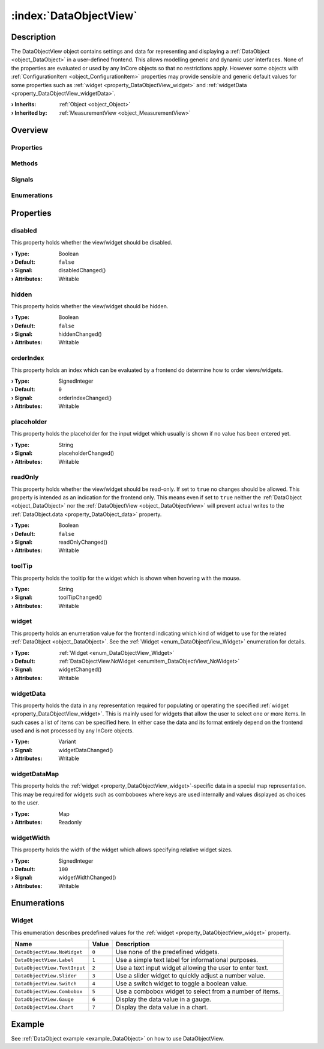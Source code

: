 
.. _object_DataObjectView:


:index:`DataObjectView`
-----------------------

Description
***********

The DataObjectView object contains settings and data for representing and displaying a :ref:`DataObject <object_DataObject>` in a user-defined frontend. This allows modelling generic and dynamic user interfaces. None of the properties are evaluated or used by any InCore objects so that no restrictions apply. However some objects with :ref:`ConfigurationItem <object_ConfigurationItem>` properties may provide sensible and generic default values for some properties such as :ref:`widget <property_DataObjectView_widget>` and :ref:`widgetData <property_DataObjectView_widgetData>`.

:**› Inherits**: :ref:`Object <object_Object>`
:**› Inherited by**: :ref:`MeasurementView <object_MeasurementView>`

Overview
********

Properties
++++++++++

.. hlist::
  :columns: 2

  * :ref:`disabled <property_DataObjectView_disabled>`
  * :ref:`hidden <property_DataObjectView_hidden>`
  * :ref:`orderIndex <property_DataObjectView_orderIndex>`
  * :ref:`placeholder <property_DataObjectView_placeholder>`
  * :ref:`readOnly <property_DataObjectView_readOnly>`
  * :ref:`toolTip <property_DataObjectView_toolTip>`
  * :ref:`widget <property_DataObjectView_widget>`
  * :ref:`widgetData <property_DataObjectView_widgetData>`
  * :ref:`widgetDataMap <property_DataObjectView_widgetDataMap>`
  * :ref:`widgetWidth <property_DataObjectView_widgetWidth>`
  * :ref:`Object.objectId <property_Object_objectId>`
  * :ref:`Object.parent <property_Object_parent>`

Methods
+++++++

.. hlist::
  :columns: 1

  * :ref:`Object.fromJson() <method_Object_fromJson>`
  * :ref:`Object.toJson() <method_Object_toJson>`

Signals
+++++++

.. hlist::
  :columns: 1

  * :ref:`Object.completed() <signal_Object_completed>`

Enumerations
++++++++++++

.. hlist::
  :columns: 1

  * :ref:`Widget <enum_DataObjectView_Widget>`



Properties
**********


.. _property_DataObjectView_disabled:

.. _signal_DataObjectView_disabledChanged:

.. index::
   single: disabled

disabled
++++++++

This property holds whether the view/widget should be disabled.

:**› Type**: Boolean
:**› Default**: ``false``
:**› Signal**: disabledChanged()
:**› Attributes**: Writable


.. _property_DataObjectView_hidden:

.. _signal_DataObjectView_hiddenChanged:

.. index::
   single: hidden

hidden
++++++

This property holds whether the view/widget should be hidden.

:**› Type**: Boolean
:**› Default**: ``false``
:**› Signal**: hiddenChanged()
:**› Attributes**: Writable


.. _property_DataObjectView_orderIndex:

.. _signal_DataObjectView_orderIndexChanged:

.. index::
   single: orderIndex

orderIndex
++++++++++

This property holds an index which can be evaluated by a frontend do determine how to order views/widgets.

:**› Type**: SignedInteger
:**› Default**: ``0``
:**› Signal**: orderIndexChanged()
:**› Attributes**: Writable


.. _property_DataObjectView_placeholder:

.. _signal_DataObjectView_placeholderChanged:

.. index::
   single: placeholder

placeholder
+++++++++++

This property holds the placeholder for the input widget which usually is shown if no value has been entered yet.

:**› Type**: String
:**› Signal**: placeholderChanged()
:**› Attributes**: Writable


.. _property_DataObjectView_readOnly:

.. _signal_DataObjectView_readOnlyChanged:

.. index::
   single: readOnly

readOnly
++++++++

This property holds whether the view/widget should be read-only. If set to ``true`` no changes should be allowed. This property is intended as an indication for the frontend only. This means even if set to ``true`` neither the :ref:`DataObject <object_DataObject>` nor the :ref:`DataObjectView <object_DataObjectView>` will prevent actual writes to the :ref:`DataObject.data <property_DataObject_data>` property.

:**› Type**: Boolean
:**› Default**: ``false``
:**› Signal**: readOnlyChanged()
:**› Attributes**: Writable


.. _property_DataObjectView_toolTip:

.. _signal_DataObjectView_toolTipChanged:

.. index::
   single: toolTip

toolTip
+++++++

This property holds the tooltip for the widget which is shown when hovering with the mouse.

:**› Type**: String
:**› Signal**: toolTipChanged()
:**› Attributes**: Writable


.. _property_DataObjectView_widget:

.. _signal_DataObjectView_widgetChanged:

.. index::
   single: widget

widget
++++++

This property holds an enumeration value for the frontend indicating which kind of widget to use for the related :ref:`DataObject <object_DataObject>`. See the :ref:`Widget <enum_DataObjectView_Widget>` enumeration for details.

:**› Type**: :ref:`Widget <enum_DataObjectView_Widget>`
:**› Default**: :ref:`DataObjectView.NoWidget <enumitem_DataObjectView_NoWidget>`
:**› Signal**: widgetChanged()
:**› Attributes**: Writable


.. _property_DataObjectView_widgetData:

.. _signal_DataObjectView_widgetDataChanged:

.. index::
   single: widgetData

widgetData
++++++++++

This property holds the data in any representation required for populating or operating the specified :ref:`widget <property_DataObjectView_widget>`. This is mainly used for widgets that allow the user to select one or more items. In such cases a list of items can be specified here. In either case the data and its format entirely depend on the frontend used and is not processed by any InCore objects.

:**› Type**: Variant
:**› Signal**: widgetDataChanged()
:**› Attributes**: Writable


.. _property_DataObjectView_widgetDataMap:

.. index::
   single: widgetDataMap

widgetDataMap
+++++++++++++

This property holds the :ref:`widget <property_DataObjectView_widget>`-specific data in a special map representation. This may be required for widgets such as comboboxes where keys are used internally and values displayed as choices to the user.

:**› Type**: Map
:**› Attributes**: Readonly


.. _property_DataObjectView_widgetWidth:

.. _signal_DataObjectView_widgetWidthChanged:

.. index::
   single: widgetWidth

widgetWidth
+++++++++++

This property holds the width of the widget which allows specifying relative widget sizes.

:**› Type**: SignedInteger
:**› Default**: ``100``
:**› Signal**: widgetWidthChanged()
:**› Attributes**: Writable

Enumerations
************


.. _enum_DataObjectView_Widget:

.. index::
   single: Widget

Widget
++++++

This enumeration describes predefined values for the :ref:`widget <property_DataObjectView_widget>` property.

.. index::
   single: DataObjectView.NoWidget
.. index::
   single: DataObjectView.Label
.. index::
   single: DataObjectView.TextInput
.. index::
   single: DataObjectView.Slider
.. index::
   single: DataObjectView.Switch
.. index::
   single: DataObjectView.Combobox
.. index::
   single: DataObjectView.Gauge
.. index::
   single: DataObjectView.Chart
.. list-table::
  :widths: auto
  :header-rows: 1

  * - Name
    - Value
    - Description

      .. _enumitem_DataObjectView_NoWidget:
  * - ``DataObjectView.NoWidget``
    - ``0``
    - Use none of the predefined widgets.

      .. _enumitem_DataObjectView_Label:
  * - ``DataObjectView.Label``
    - ``1``
    - Use a simple text label for informational purposes.

      .. _enumitem_DataObjectView_TextInput:
  * - ``DataObjectView.TextInput``
    - ``2``
    - Use a text input widget allowing the user to enter text.

      .. _enumitem_DataObjectView_Slider:
  * - ``DataObjectView.Slider``
    - ``3``
    - Use a slider widget to quickly adjust a number value.

      .. _enumitem_DataObjectView_Switch:
  * - ``DataObjectView.Switch``
    - ``4``
    - Use a switch widget to toggle a boolean value.

      .. _enumitem_DataObjectView_Combobox:
  * - ``DataObjectView.Combobox``
    - ``5``
    - Use a combobox widget to select from a number of items.

      .. _enumitem_DataObjectView_Gauge:
  * - ``DataObjectView.Gauge``
    - ``6``
    - Display the data value in a gauge.

      .. _enumitem_DataObjectView_Chart:
  * - ``DataObjectView.Chart``
    - ``7``
    - Display the data value in a chart.

Example
*******
See :ref:`DataObject example <example_DataObject>` on how to use DataObjectView.
